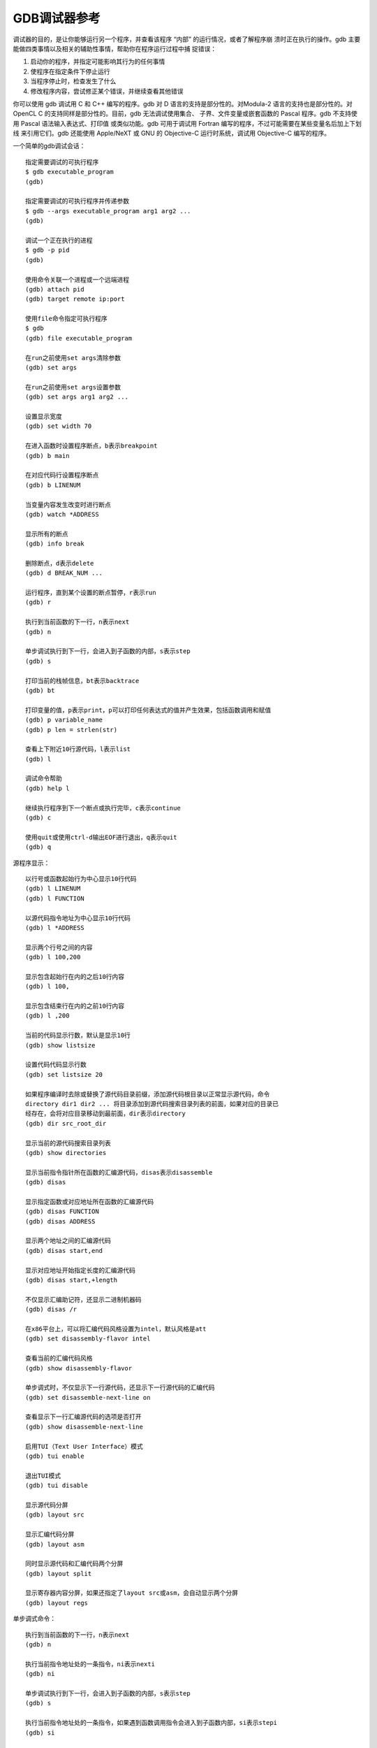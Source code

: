 GDB调试器参考
=============

调试器的目的，是让你能够运行另一个程序，并查看该程序 “内部” 的运行情况，或者了解程序崩
溃时正在执行的操作。gdb 主要能做四类事情以及相关的辅助性事情，帮助你在程序运行过程中捕
捉错误：

1. 启动你的程序，并指定可能影响其行为的任何事情
2. 使程序在指定条件下停止运行
3. 当程序停止时，检查发生了什么
4. 修改程序内容，尝试修正某个错误，并继续查看其他错误

你可以使用 gdb 调试用 C 和 C++ 编写的程序。gdb 对 D 语言的支持是部分性的。对Modula-2
语言的支持也是部分性的。对 OpenCL C 的支持同样是部分性的。目前，gdb 无法调试使用集合、
子界、文件变量或嵌套函数的 Pascal 程序。gdb 不支持使用 Pascal 语法输入表达式、打印值
或类似功能。gdb 可用于调试用 Fortran 编写的程序，不过可能需要在某些变量名后加上下划线
来引用它们。gdb 还能使用 Apple/NeXT 或 GNU 的 Objective-C 运行时系统，调试用
Objective-C 编写的程序。

一个简单的gdb调试会话： ::

    指定需要调试的可执行程序
    $ gdb executable_program
    (gdb)

    指定需要调试的可执行程序并传递参数
    $ gdb --args executable_program arg1 arg2 ...
    (gdb)

    调试一个正在执行的进程
    $ gdb -p pid
    (gdb)

    使用命令关联一个进程或一个远端进程
    (gdb) attach pid
    (gdb) target remote ip:port

    使用file命令指定可执行程序
    $ gdb
    (gdb) file executable_program

    在run之前使用set args清除参数
    (gdb) set args

    在run之前使用set args设置参数
    (gdb) set args arg1 arg2 ...

    设置显示宽度
    (gdb) set width 70

    在进入函数时设置程序断点，b表示breakpoint
    (gdb) b main

    在对应代码行设置程序断点
    (gdb) b LINENUM

    当变量内容发生改变时进行断点
    (gdb) watch *ADDRESS

    显示所有的断点
    (gdb) info break

    删除断点，d表示delete
    (gdb) d BREAK_NUM ...

    运行程序，直到某个设置的断点暂停，r表示run
    (gdb) r

    执行到当前函数的下一行，n表示next
    (gdb) n

    单步调试执行到下一行，会进入到子函数的内部，s表示step
    (gdb) s

    打印当前的栈帧信息，bt表示backtrace
    (gdb) bt

    打印变量的值，p表示print，p可以打印任何表达式的值并产生效果，包括函数调用和赋值
    (gdb) p variable_name
    (gdb) p len = strlen(str)

    查看上下附近10行源代码，l表示list
    (gdb) l

    调试命令帮助
    (gdb) help l

    继续执行程序到下一个断点或执行完毕，c表示continue
    (gdb) c

    使用quit或使用ctrl-d输出EOF进行退出，q表示quit
    (gdb) q

源程序显示： ::

    以行号或函数起始行为中心显示10行代码
    (gdb) l LINENUM
    (gdb) l FUNCTION

    以源代码指令地址为中心显示10行代码
    (gdb) l *ADDRESS

    显示两个行号之间的内容
    (gdb) l 100,200

    显示包含起始行在内的之后10行内容
    (gdb) l 100,

    显示包含结束行在内的之前10行内容
    (gdb) l ,200

    当前的代码显示行数，默认是显示10行
    (gdb) show listsize

    设置代码代码显示行数
    (gdb) set listsize 20

    如果程序编译时去除或替换了源代码目录前缀，添加源代码根目录以正常显示源代码，命令
    directory dir1 dir2 ... 将目录添加到源代码搜索目录列表的前面，如果对应的目录已
    经存在，会将对应目录移动到最前面，dir表示directory
    (gdb) dir src_root_dir

    显示当前的源代码搜索目录列表
    (gdb) show directories

    显示当前指令指针所在函数的汇编源代码，disas表示disassemble
    (gdb) disas

    显示指定函数或对应地址所在函数的汇编源代码
    (gdb) disas FUNCTION
    (gdb) disas ADDRESS

    显示两个地址之间的汇编源代码
    (gdb) disas start,end

    显示对应地址开始指定长度的汇编源代码
    (gdb) disas start,+length

    不仅显示汇编助记符，还显示二进制机器码
    (gdb) disas /r

    在x86平台上，可以将汇编代码风格设置为intel，默认风格是att
    (gdb) set disassembly-flavor intel

    查看当前的汇编代码风格
    (gdb) show disassembly-flavor

    单步调式时，不仅显示下一行源代码，还显示下一行源代码的汇编代码
    (gdb) set disassemble-next-line on

    查看显示下一行汇编源代码的选项是否打开
    (gdb) show disassemble-next-line

    启用TUI（Text User Interface）模式
    (gdb) tui enable

    退出TUI模式
    (gdb) tui disable

    显示源代码分屏
    (gdb) layout src

    显示汇编代码分屏
    (gdb) layout asm

    同时显示源代码和汇编代码两个分屏
    (gdb) layout split

    显示寄存器内容分屏，如果还指定了layout src或asm，会自动显示两个分屏
    (gdb) layout regs

单步调式命令： ::

    执行到当前函数的下一行，n表示next
    (gdb) n

    执行当前指令地址处的一条指令，ni表示nexti
    (gdb) ni

    单步调试执行到下一行，会进入到子函数的内部，s表示step
    (gdb) s

    执行当前指令地址处的一条指令，如果遇到函数调用指令会进入到子函数内部，si表示stepi
    (gdb) si

    当使用ni和si执行当前指令时，可以使用disass显示对应指令地址附近的汇编源代码
    (gdb) disas $rip,+80

    结束当前函数栈帧，返回到调用者，fin表示finish
    (gdb) fin

打印程序信息： ::

    打印所有寄存器的内容
    (gdb) info registers

    打印函数参数
    (gdb) info args

    打印函数局部变量
    (gdb) info locals

    打印所有的全局变量
    (gdb) info variables

    打印单个寄存器值
    (gdb) p $rax
    (gdb) p *(long long *)($rsp + 8)

    打印前面打印过的值
    (gdb) $             上一次打印过的值，相当于$$0
    (gdb) $$            上上次打印过的值，相当于$$1
    (gdb) $$2           上第3次打印过的值

    给表达式的值取一个方便记忆的名字，不能与寄存器的名字重名，否则是给寄存器赋值
    (gdb) $name = expr

    打印一个以foo开始的10个长度的数组
    (gdb) p foo@10

    打印对应地址处指定类型的数据的值
    (gdb) p {type}addr

    以十六进制进行打印
    (gdb) p/x expr

    打印结构体成员信息，o表示offset
    (gdb) ptype /o type

    检查内存地址中的内容，x表示examine
    c表示计数，多少个对应大小的对象，默认打印1个
    f表示格式，c(char) s(string) f(float)，默认是前一次使用过的格式
              t(binary) o(octal) d(decimal) u(unsigned decimal)
              x(hex) z(hex zero padded on the left) a(address) i(instruction)
    s对象大小，默认是前一次使用过的大小
              b(byte) h(halfword 2-byte) w(word 4-byte) g(giant 8-byte)
    addr是一个表示内存地址的表达式，默认是前一个 x 或 p 命令执行完之后的后一个地址
    (gdb) x/cfs addr

    每次执行之后，自动显示指定的信息
    (gdb) display $rsp

    查看当前所有的自动显示
    (gdb) info display

    查看当前所有自动显示信息以及对应的值
    (gdb) display

    根据编号删除对应的自动显示
    (gdb) undisplay DNUM ...

程序断点
--------

断点的作用是，每当程序运行到某个特定位置时，使程序停止。对于每个断点，你可以添加条件，
以便更精细地控制程序是否停止。你可以使用break命令及其变体来设置断点，通过行号、函数名
或程序中的精确地址来指定程序应该停止的位置。在某些系统中，你可以在可执行文件运行之前，
在共享库中设置断点。

观察点是一种特殊的断点，当一个表达式的值发生变化时，它会使程序停止。该表达式可以是一个
变量的值，也可以是由运算符组合的一个或多个变量的值，例如a + b。这有时也被称为数据断
点。你必须使用不同的命令来设置观察点，但除此之外，你可以像管理其他断点一样管理观察点：
使用相同的命令来启用、禁用和删除断点和观察点。

你可以设置，每当 GDB 在断点处停止时，自动显示程序中的值。

捕获点是另一种特殊的断点，当发生某种特定事件时，例如抛出 C++ 异常或加载库，它会使程序
停止。与观察点一样，你需要使用不同的命令来设置捕获点，但除此之外，你可以像管理其他断点
一样管理捕获点。要在程序接收到信号时停止，可使用handle命令。

当你创建断点、观察点或捕获点时，GDB 会给它们各自分配一个编号；这些编号是从 1 开始的连
续整数。在许多用于控制断点各种特性的命令中，你可以使用断点编号来指明要修改的是哪个断
点。每个断点都可以被启用或禁用；如果被禁用，在你再次启用它之前，它对程序不会产生任何影
响。

一些 GDB 命令接受以空格分隔的断点列表作为操作对象。列表中的元素可以是单个断点编号，
如5，也可以是一个编号范围，如5-7。当将一个断点列表提供给某个命令时，该列表中的所有断
点都会被操作。

自动显示
--------

如果你发现自己想要频繁打印某个表达式的值（以查看其变化情况），你可以将其添加到自动显示
列表中，这样每当程序停止时，GDB 就会打印该表达式的值。添加到列表中的每个表达式都会被赋
予一个编号以便识别；若要从列表中移除某个表达式，只需指定该编号即可。自动显示的内容类似
如下形式： ::

    2: foo = 38
    3: bar[5] = (struct hack *) 0x3804

这种显示方式展示了条目编号、表达式及其当前值。就像你手动使用x或print命令进行显示一样，
你可以指定自己偏好的输出格式；实际上，display命令会根据你指定的格式来决定使用print还
是x命令。如果你指定了'i'或's'格式，或者指定了单位大小，它就会使用x命令；否则，就使用
print命令。

*display expr* ::

    将表达式expr添加到每次程序停止时要显示的表达式列表中。使用该命令后，若再次按下回车
    键，该命令不会重复执行。

*display/fmt expr* ::

    当fmt仅指定显示格式而不指定大小或数量时，将表达式expr添加到自动显示列表中，并安排
    每次都以指定的格式fmt显示该表达式。

*display/fmt addr* ::

    当fmt为'i'或's'，或者包含单位大小或单位数量时，将表达式addr作为内存地址添加到列表
    中，以便每次程序停止时对其进行检查。检查实际上相当于执行'x/fmt addr'命令。例如，
    display/i $pc会很有用，它能让你在每次程序执行停止时查看即将执行的机器指令。

*undisplay dnums... delete display dnums...* ::

    从要显示的表达式列表中移除条目。通过命令参数dnums指定你想要操作的显示条目的编号。
    它可以是单个显示编号，即info display显示结果中第一列所显示的编号之一；也可以是一
    个显示编号范围，如2 - 4。使用undisplay命令后，若按下回车键，该命令不会重复执行。

*disable display dnums...* ::

    禁用编号为dnums的显示条目。被禁用的显示条目不会自动打印，但不会被遗忘，之后你可以
    再次启用它。通过命令参数dnums指定你想要操作的显示条目的编号。它可以是单个显示编
    号，即info display显示结果中第一列所显示的编号之一；也可以是一个显示编号范围，如
    2 - 4。

*enable display dnums...* ::

    启用编号为dnums的显示条目。启用后，该表达式将再次在自动显示中生效，直到你另行指
    定。通过命令参数dnums指定你想要操作的显示条目的编号。它可以是单个显示编号，即
    info display显示结果中第一列所显示的编号之一；也可以是一个显示编号范围，如
    2 - 4。

*display* ::

    显示列表中表达式的当前值，就像程序停止时那样。

*info display* ::

    打印之前设置为自动显示的表达式列表，每个表达式都带有其条目编号，但不显示其值。这包
    括已禁用的表达式，这些表达式会被标记出来。此外，还包括那些由于引用了当前不可用的自
    动变量而此时不会显示的表达式。

如果一个显示表达式引用了局部变量，那么在其设置时的词法上下文之外，该表达式就没有意义
了。当程序执行进入某个上下文，其中该表达式所引用的变量未定义时，该表达式会被禁用。例
如，如果你在一个带有参数last_char的函数内部使用display last_char命令，那么在程序继
续在该函数内部停止时，GDB 会显示这个参数的值。当程序在其他地方停止（即没有last_char
变量的地方）时，该显示会自动被禁用。下次程序在last_char有意义的地方停止时，你可以再
次启用该显示表达式。
